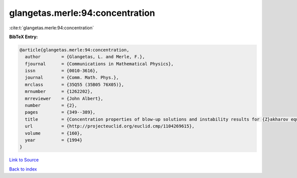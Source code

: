 glangetas.merle:94:concentration
================================

:cite:t:`glangetas.merle:94:concentration`

**BibTeX Entry:**

.. code-block:: bibtex

   @article{glangetas.merle:94:concentration,
     author        = {Glangetas, L. and Merle, F.},
     fjournal      = {Communications in Mathematical Physics},
     issn          = {0010-3616},
     journal       = {Comm. Math. Phys.},
     mrclass       = {35Q55 (35B05 76X05)},
     mrnumber      = {1262202},
     mrreviewer    = {John Albert},
     number        = {2},
     pages         = {349--389},
     title         = {Concentration properties of blow-up solutions and instability results for {Z}akharov equation in dimension two. {II}},
     url           = {http://projecteuclid.org/euclid.cmp/1104269615},
     volume        = {160},
     year          = {1994}
   }

`Link to Source <http://projecteuclid.org/euclid.cmp/1104269615},>`_


`Back to index <../By-Cite-Keys.html>`_
